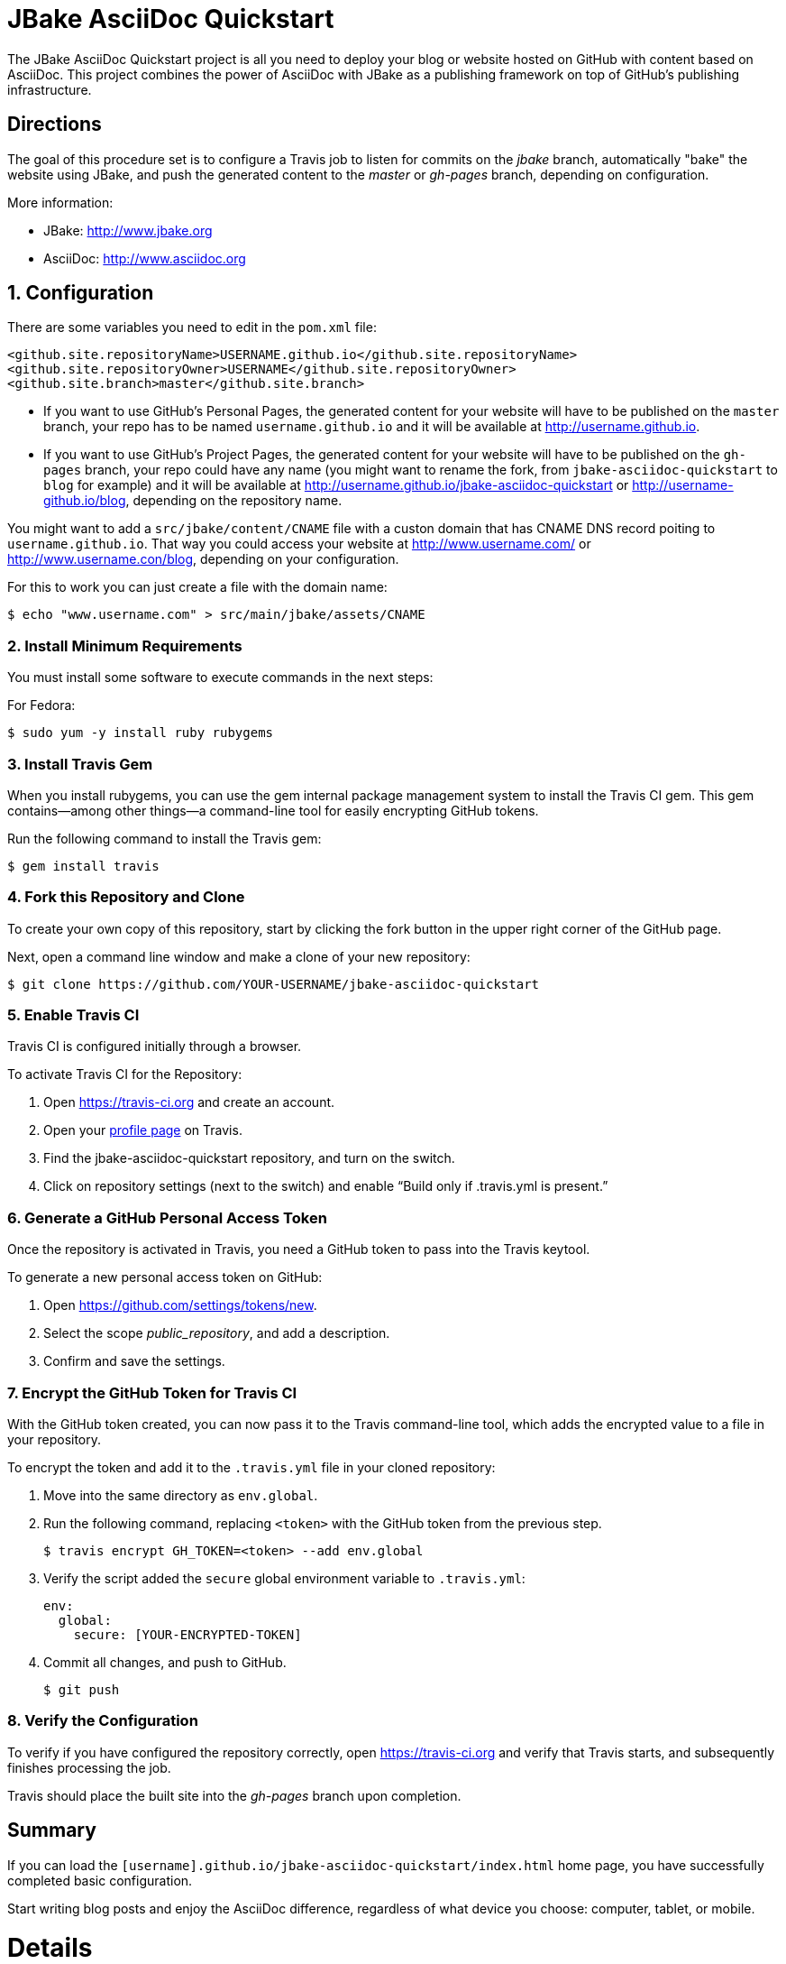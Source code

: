 = JBake AsciiDoc Quickstart

The JBake AsciiDoc Quickstart project is all you need to deploy your blog or website hosted on GitHub with content based on AsciiDoc. This project combines the power of AsciiDoc with JBake as a publishing framework on top of GitHub's publishing infrastructure.

== Directions

The goal of this procedure set is to configure a Travis job to listen for commits on the _jbake_ branch, automatically "bake" the website using JBake, and push the generated content to the _master_ or _gh-pages_ branch, depending on configuration.

More information:

- JBake: http://www.jbake.org
- AsciiDoc: http://www.asciidoc.org

== {counter:directions}. Configuration

There are some variables you need to edit in the `pom.xml` file:

  <github.site.repositoryName>USERNAME.github.io</github.site.repositoryName>
  <github.site.repositoryOwner>USERNAME</github.site.repositoryOwner>
  <github.site.branch>master</github.site.branch>

- If you want to use GitHub's Personal Pages, the generated content for your website will have to be published on the `master` branch, your repo has to be named `username.github.io` and it will be available at http://username.github.io.
- If you want to use GitHub's Project Pages, the generated content for your website will have to be published on the `gh-pages` branch, your repo could have any name (you might want to rename the fork, from `jbake-asciidoc-quickstart` to `blog` for example) and it will be available at http://username.github.io/jbake-asciidoc-quickstart or http://username-github.io/blog, depending on the repository name.

You might want to add a `src/jbake/content/CNAME` file with a custon domain that has CNAME DNS record poiting to `username.github.io`. That way you could access your website at http://www.username.com/ or http://www.username.con/blog, depending on your configuration.

For this to work you can just create a file with the domain name:

  $ echo "www.username.com" > src/main/jbake/assets/CNAME

=== {counter:directions}. Install Minimum Requirements

You must install some software to execute commands in the next steps:

For Fedora:

  $ sudo yum -y install ruby rubygems

=== {counter:directions}. Install Travis Gem

When you install rubygems, you can use the gem internal package management system to install the Travis CI gem. This gem contains--among other things--a command-line tool for easily encrypting GitHub tokens.

Run the following command to install the Travis gem:

  $ gem install travis

=== {counter:directions}. Fork this Repository and Clone

To create your own copy of this repository, start by clicking the fork button in the upper right corner of the GitHub page.

Next, open a command line window and make a clone of your new repository:

  $ git clone https://github.com/YOUR-USERNAME/jbake-asciidoc-quickstart

=== {counter:directions}. Enable Travis CI

Travis CI is configured initially through a browser.

To activate Travis CI for the Repository:

. Open https://travis-ci.org and create an account.
. Open your https://travis-ci.org/profile/[profile page] on Travis.
. Find the jbake-asciidoc-quickstart repository, and turn on the switch.
. Click on repository settings (next to the switch) and enable “Build only if .travis.yml is present.”

=== {counter:directions}. Generate a GitHub Personal Access Token

Once the repository is activated in Travis, you need a GitHub token to pass into the Travis keytool.

To generate a new personal access token on GitHub:

. Open https://github.com/settings/tokens/new.
. Select the scope _public_repository_, and add a description.
. Confirm and save the settings.

=== {counter:directions}. Encrypt the GitHub Token for Travis CI

With the GitHub token created, you can now pass it to the Travis command-line tool, which adds the encrypted value to a file in your repository.

To encrypt the token and add it to the `.travis.yml` file in your cloned repository:

. Move into the same directory as `env.global`.
. Run the following command, replacing `<token>` with the GitHub token from the previous step.

  $ travis encrypt GH_TOKEN=<token> --add env.global

. Verify the script added the `secure` global environment variable to `.travis.yml`:
+
[source, yaml]
----
env:
  global:
    secure: [YOUR-ENCRYPTED-TOKEN]
----
+
. Commit all changes, and push to GitHub.

  $ git push

=== {counter:directions}. Verify the Configuration

To verify if you have configured the repository correctly, open https://travis-ci.org and verify that Travis starts, and subsequently finishes processing the job.

Travis should place the built site into the _gh-pages_ branch upon completion.

== Summary

If you can load the `[username].github.io/jbake-asciidoc-quickstart/index.html` home page, you have successfully completed basic configuration.

Start writing blog posts and enjoy the AsciiDoc difference, regardless of what device you choose: computer, tablet, or mobile.

= Details

== GitHub Pages and AsciiDoc

Unlike some "fork and write" repositories that exist for Markdown blogs, you need to initially configure this repository fork with a computer to publish using AsciiDoc.

=== How We Work Around The Limitation

For this repository, the https://travis-ci.org/[Travis CI] Continuous Integration (CI) server emulates GitHub Pages staging automation, and pushes your blog live upon committing any change to the repository.

After initially configuring the repository, you can use Git command-line on your computer, or even a Git client on your tablet or smartphone to write, commit, and automatically publish blog posts.

== Repository Structure

The repository requires the following structure to work correctly:

* **jbake**, this branch is used for markup sources and configuration.

You have to decide what branch hosts generated content. You have two choices:

* **master**, if you want to host a personal GitHub Pages account. For this to work your repo needs to be named `USERNAME.github.io`, and you need to configure this branch name in the `pom.xml` file. Your website will be available in http://username.github.io
* **gh-pages**, this branch is used for `project` GitHub Pages, in the username.github.io domain. Your website will be available in http://username.github.io/jbake-asciidoc-quickstart/



